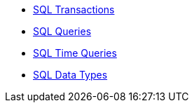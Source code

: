 * xref:sql-transactions.adoc[SQL Transactions]
* xref:sql-queries.adoc[SQL Queries]
* xref:sql-time-queries.adoc[SQL Time Queries]
* xref:sql-data-types.adoc[SQL Data Types]
